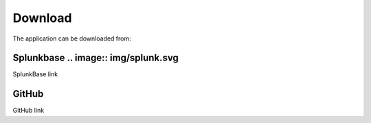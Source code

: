 Download
========

The application can be downloaded from:

Splunkbase .. image:: img/splunk.svg
##########

SplunkBase link

.. image:: img/github.svg 
GitHub
######

GitHub link
